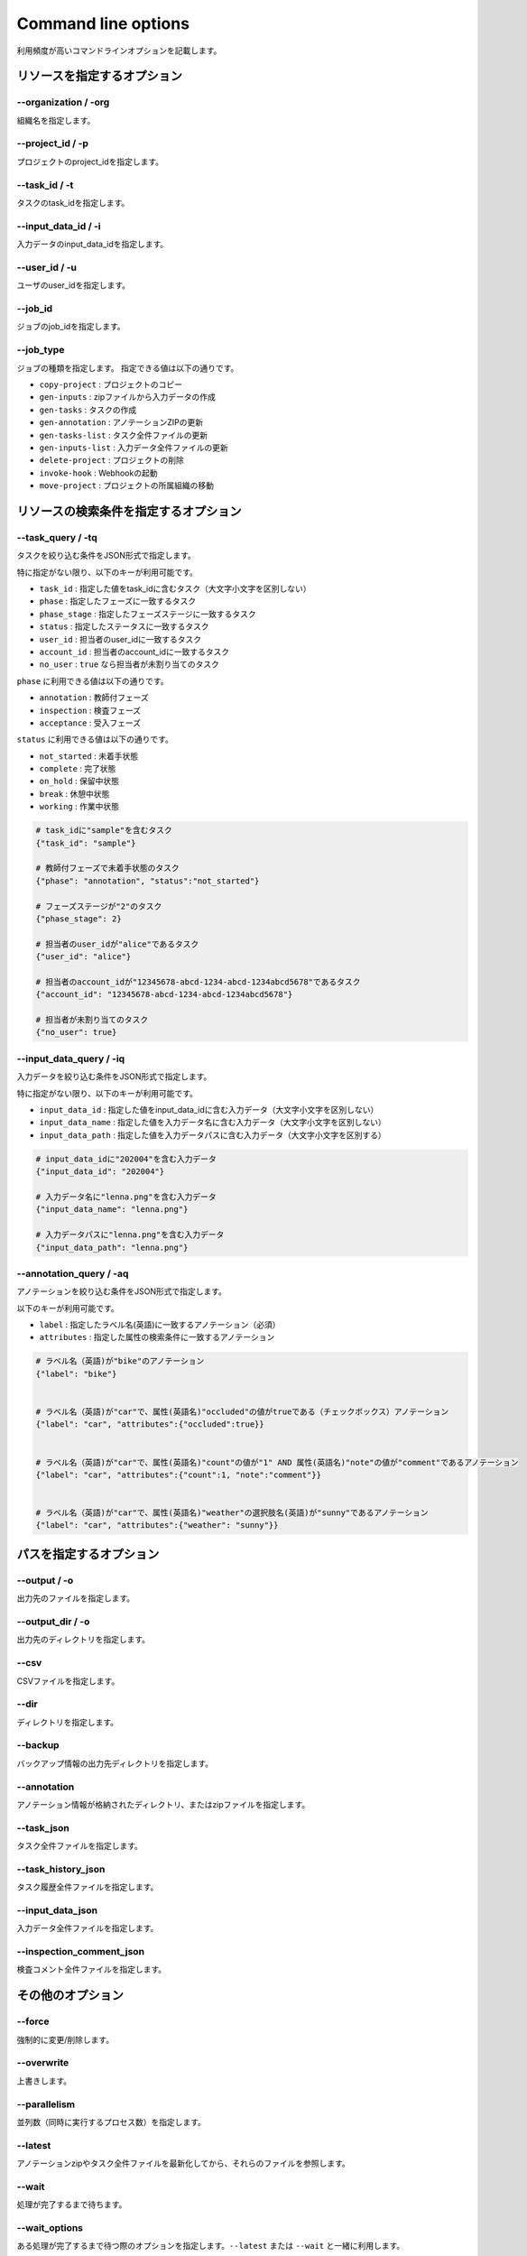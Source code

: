 ==========================================
Command line options
==========================================

利用頻度が高いコマンドラインオプションを記載します。


リソースを指定するオプション
==========================================

--organization / -org
------------------------------------
組織名を指定します。


--project_id / -p
------------------------------------
プロジェクトのproject_idを指定します。


--task_id / -t
------------------------------------
タスクのtask_idを指定します。


--input_data_id / -i
------------------------------------
入力データのinput_data_idを指定します。


--user_id / -u
------------------------------------
ユーザのuser_idを指定します。


--job_id
------------------------------------
ジョブのjob_idを指定します。


--job_type
------------------------------------
ジョブの種類を指定します。
指定できる値は以下の通りです。

* ``copy-project`` : プロジェクトのコピー
* ``gen-inputs`` : zipファイルから入力データの作成
* ``gen-tasks`` : タスクの作成
* ``gen-annotation`` : アノテーションZIPの更新
* ``gen-tasks-list`` : タスク全件ファイルの更新
* ``gen-inputs-list`` : 入力データ全件ファイルの更新
* ``delete-project`` : プロジェクトの削除
* ``invoke-hook`` : Webhookの起動
* ``move-project`` : プロジェクトの所属組織の移動



リソースの検索条件を指定するオプション
==========================================



--task_query / -tq
------------------------------------
タスクを絞り込む条件をJSON形式で指定します。

特に指定がない限り、以下のキーが利用可能です。

* ``task_id`` : 指定した値をtask_idに含むタスク（大文字小文字を区別しない）
* ``phase`` : 指定したフェーズに一致するタスク
* ``phase_stage`` : 指定したフェーズステージに一致するタスク
* ``status`` : 指定したステータスに一致するタスク
* ``user_id`` : 担当者のuser_idに一致するタスク
* ``account_id`` : 担当者のaccount_idに一致するタスク
* ``no_user`` : ``true`` なら担当者が未割り当てのタスク

``phase`` に利用できる値は以下の通りです。

* ``annotation`` : 教師付フェーズ
* ``inspection`` : 検査フェーズ
* ``acceptance`` : 受入フェーズ

``status`` に利用できる値は以下の通りです。

* ``not_started`` : 未着手状態
* ``complete`` : 完了状態
* ``on_hold`` : 保留中状態
* ``break`` : 休憩中状態
* ``working`` : 作業中状態



.. code-block::

    # task_idに"sample"を含むタスク
    {"task_id": "sample"}

    # 教師付フェーズで未着手状態のタスク
    {"phase": "annotation", "status":"not_started"}

    # フェーズステージが"2"のタスク
    {"phase_stage": 2}

    # 担当者のuser_idが"alice"であるタスク
    {"user_id": "alice"}

    # 担当者のaccount_idが"12345678-abcd-1234-abcd-1234abcd5678"であるタスク
    {"account_id": "12345678-abcd-1234-abcd-1234abcd5678"}

    # 担当者が未割り当てのタスク
    {"no_user": true}


--input_data_query / -iq
------------------------------------
入力データを絞り込む条件をJSON形式で指定します。

特に指定がない限り、以下のキーが利用可能です。

* ``input_data_id`` : 指定した値をinput_data_idに含む入力データ（大文字小文字を区別しない）
* ``input_data_name`` : 指定した値を入力データ名に含む入力データ（大文字小文字を区別しない）
* ``input_data_path`` : 指定した値を入力データパスに含む入力データ（大文字小文字を区別する）


.. code-block::

    # input_data_idに"202004"を含む入力データ
    {"input_data_id": "202004"}

    # 入力データ名に"lenna.png"を含む入力データ
    {"input_data_name": "lenna.png"}

    # 入力データパスに"lenna.png"を含む入力データ
    {"input_data_path": "lenna.png"}


--annotation_query / -aq
------------------------------------
アノテーションを絞り込む条件をJSON形式で指定します。

以下のキーが利用可能です。

* ``label`` : 指定したラベル名(英語)に一致するアノテーション（必須）
* ``attributes`` : 指定した属性の検索条件に一致するアノテーション

.. code-block::

    # ラベル名（英語)が"bike"のアノテーション
    {"label": "bike"}


    # ラベル名（英語)が"car"で、属性(英語名)"occluded"の値がtrueである（チェックボックス）アノテーション
    {"label": "car", "attributes":{"occluded":true}}


    # ラベル名（英語)が"car"で、属性(英語名)"count"の値が"1" AND 属性(英語名)"note"の値が"comment"であるアノテーション
    {"label": "car", "attributes":{"count":1, "note":"comment"}}


    # ラベル名（英語)が"car"で、属性(英語名)"weather"の選択肢名(英語)が"sunny"であるアノテーション
    {"label": "car", "attributes":{"weather": "sunny"}}


パスを指定するオプション
==========================================


--output / -o
------------------------------------
出力先のファイルを指定します。


--output_dir / -o
------------------------------------
出力先のディレクトリを指定します。



--csv
------------------------------------
CSVファイルを指定します。

--dir
------------------------------------
ディレクトリを指定します。


--backup
------------------------------------
バックアップ情報の出力先ディレクトリを指定します。


--annotation
------------------------------------
アノテーション情報が格納されたディレクトリ、またはzipファイルを指定します。



--task_json
------------------------------------
タスク全件ファイルを指定します。


--task_history_json
------------------------------------
タスク履歴全件ファイルを指定します。


--input_data_json
------------------------------------
入力データ全件ファイルを指定します。


--inspection_comment_json
------------------------------------
検査コメント全件ファイルを指定します。




その他のオプション
==========================================

--force
------------------------------------
強制的に変更/削除します。


--overwrite
------------------------------------
上書きします。


--parallelism
------------------------------------
並列数（同時に実行するプロセス数）を指定します。


--latest
------------------------------------
アノテーションzipやタスク全件ファイルを最新化してから、それらのファイルを参照します。


--wait
------------------------------------
処理が完了するまで待ちます。


--wait_options
------------------------------------
ある処理が完了するまで待つ際のオプションを指定します。``--latest`` または ``--wait`` と一緒に利用します。

以下のキーが利用可能です。

* ``interval`` : 処理が完了したかを確認する頻度[秒]
* ``max_tries`` : 処理が完了したかを確認する回数の上限数


.. code-block::

    # 完了したかを300秒ごとに確認し、最大10回問い合わせます（50分間待つ）。
    {"interval":300, "max_tries":10}


